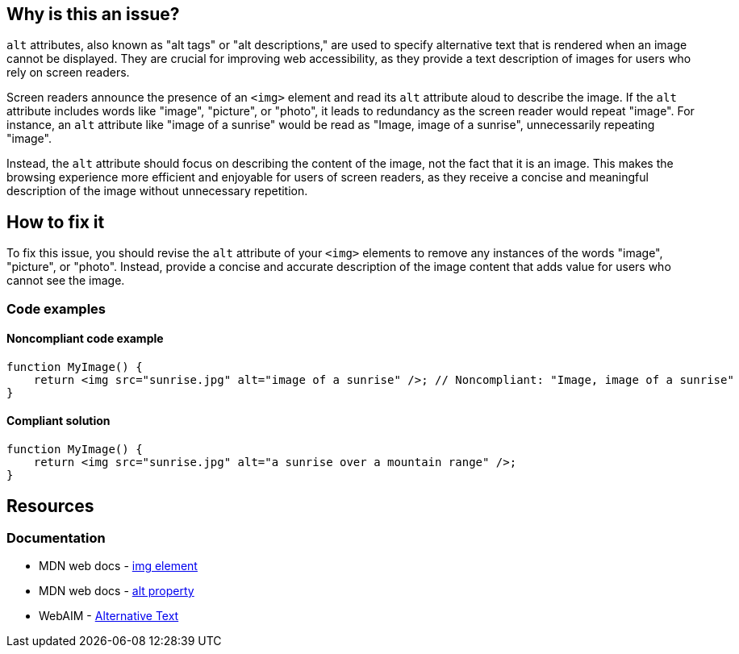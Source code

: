 == Why is this an issue?

``++alt++`` attributes, also known as "alt tags" or "alt descriptions," are used to specify alternative text that is rendered when an image cannot be displayed. They are crucial for improving web accessibility, as they provide a text description of images for users who rely on screen readers.

Screen readers announce the presence of an ``++<img>++`` element and read its ``++alt++`` attribute aloud to describe the image. If the ``++alt++`` attribute includes words like "image", "picture", or "photo", it leads to redundancy as the screen reader would repeat "image". For instance, an ``++alt++`` attribute like "image of a sunrise" would be read as "Image, image of a sunrise", unnecessarily repeating "image".

Instead, the ``++alt++`` attribute should focus on describing the content of the image, not the fact that it is an image. This makes the browsing experience more efficient and enjoyable for users of screen readers, as they receive a concise and meaningful description of the image without unnecessary repetition.

== How to fix it

To fix this issue, you should revise the ``++alt++`` attribute of your ``++<img>++`` elements to remove any instances of the words "image", "picture", or "photo". Instead, provide a concise and accurate description of the image content that adds value for users who cannot see the image.

=== Code examples

==== Noncompliant code example

[source,javascript,diff-id=1,diff-type=noncompliant]
----
function MyImage() {
    return <img src="sunrise.jpg" alt="image of a sunrise" />; // Noncompliant: "Image, image of a sunrise"
}
----

==== Compliant solution

[source,javascript,diff-id=1,diff-type=compliant]
----
function MyImage() {
    return <img src="sunrise.jpg" alt="a sunrise over a mountain range" />;
}
----

== Resources
=== Documentation

* MDN web docs - https://developer.mozilla.org/en-US/docs/Web/HTML/Element/img[img element]
* MDN web docs - https://developer.mozilla.org/en-US/docs/Web/API/HTMLImageElement/alt[alt property]
* WebAIM - https://webaim.org/techniques/alttext/[Alternative Text]
